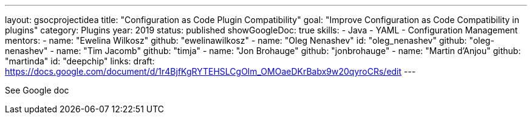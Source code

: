 ---
layout: gsocprojectidea
title: "Configuration as Code Plugin Compatibility"
goal: "Improve Configuration as Code Compatibility in plugins"
category: Plugins
year: 2019
status: published
showGoogleDoc: true
skills:
- Java
- YAML
- Configuration Management
mentors:
- name: "Ewelina Wilkosz"
  github: "ewelinawilkosz"
- name: "Oleg Nenashev"
  id: "oleg_nenashev"
  github: "oleg-nenashev"
- name: "Tim Jacomb"
  github: "timja"
- name: "Jon Brohauge"
  github: "jonbrohauge"
- name: "Martin d'Anjou"
  github: "martinda"
  id: "deepchip"
links:
  draft: https://docs.google.com/document/d/1r4BjfKgRYTEHSLCgOlm_OMOaeDKrBabx9w20qyroCRs/edit
---

See Google doc
